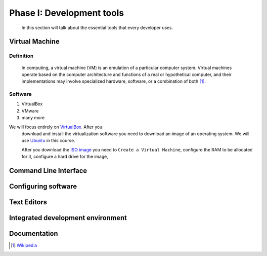 Phase I: Development tools
==========================
 In this section will talk about the essential tools that every developer uses.

Virtual Machine
----------------

Definition
^^^^^^^^^^
    In computing, a virtual machine (VM) is an emulation of a particular
    computer system. Virtual machines operate based on the computer architecture
    and functions of a real or hypothetical computer, and their implementations
    may involve specialized hardware, software, or a combination of both [#w1]_.

Software
^^^^^^^^
#. VirtualBox
#. VMware
#. many more

We will focus entirely on `VirtualBox <https://www.virtualbox.org/>`_. After you
 download and install the virtualization software you need to download an image
 of an
 operating system. We will use `Ubuntu <http://www.ubuntu.com/>`_ in this
 course.

 After you download the `ISO image <http://www.ubuntu.com/download/desktop/thank-you?country=--&version=14.04.1&architecture=amd64>`_
 you need to ``Create a Virtual Machine``, configure the RAM to be allocated for
 it, configure a hard drive for the image, 

Command Line Interface
----------------------
.. todo::

Configuring software
--------------------
.. todo::

Text Editors
------------
.. todo::

Integrated development environment
----------------------------------
.. todo::

Documentation
-------------
.. todo::

.. [#w1] `Wikipedia <http://en.wikipedia.org/wiki/Virtual_machine>`_
